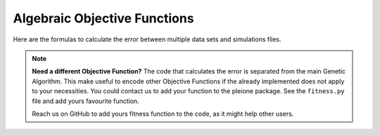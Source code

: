 Algebraic Objective Functions
=============================

Here are the formulas to calculate the error between multiple data sets and
simulations files.

.. hlist::
	:columns: 2

	* | **Squared Difference of two Averages (SDA; formerly Mean Square Error, MSE):**
	  |
	  |  :math:`\left( \frac{1}{m} \sum_{i=1}^{m} \mathrm{exp}_i - \frac{1}{n} \sum_{j=1}^{n} \mathrm{sim}_j \right) ^{2}`

	* | **Absolute Difference of two Averages (ADA; formerly Mean Absolute Error, MAE):**
	  |
	  |  :math:`\mathrm{abs} \left( \frac{1}{m} \sum_{i=1}^{m} \mathrm{exp}_i - \frac{1}{n} \sum_{j=1}^{n} \mathrm{sim}_j \right)`

	* | **Pair-Wise Square Deviation (PWSD):**
	  |
	  |  :math:`\frac{1}{mn} \sum_{i=1}^{m} \sum_{j=1}^{n} \left({\mathrm{exp}_i - \mathrm{sim}_j } \right)^{2}`

	* | **Absolute Pair-Wise Deviation (APWSD):**
	  |
	  |  :math:`\frac{1}{mn} \sum_{i=1}^{m} \sum_{j=1}^{n} \mathrm{abs} \left( \mathrm{exp}_i - \mathrm{sim}_j \right)`

	* | **Normalized Pair-Wise Square Deviation (NPWSD):**
	  |
	  |  :math:`\frac{1}{mn} \sum_{i=1}^{m} \sum_{j=1}^{n} \left( \frac{ \mathrm{exp}_i - \mathrm{sim}_j }{ \mathrm{exp}_i } \right)^{2}`

	* | **Absolute Normalized Pair-Wise Deviation (ANPWSD):**
	  |
	  |  :math:`\frac{1}{mn} \sum_{i=1}^{m} \sum_{j=1}^{n} \mathrm{abs} \left( \frac{ \mathrm{exp}_i - \mathrm{sim}_j }{ \mathrm{exp}_i } \right)`

	* | **Sum of SQuares (SSQ):**
	  |
	  |  :math:`\sum_{i=1}^{m} \sum_{j=1}^{n} \left({\mathrm{exp}_i - \mathrm{sim}_j } \right)^{2}`

	* | **Chi-Square (CHISQ):**
	  |
	  |  :math:`\sum_{i=1}^{m} \sum_{j=1}^{n} \left( \frac{ \mathrm{exp}_i - \mathrm{sim}_j }{ \sigma_{\mathrm{exp}} } \right)^{2}`

	* | **Mean Normalized Square Error (MNSE):**
	  |
	  |  :math:`\sum_{i=1}^{m} \sum_{j=1}^{n} \left( \frac{ \mathrm{exp}_i - \mathrm{sim}_j }{ \overline{\mathrm{exp}} } \right)^{2}`

.. note::
	**Need a different Objective Function?** The code that calculates the error
	is separated from the main Genetic Algorithm. This make useful to encode
	other Objective Functions if the already implemented does not apply to your
	necessities. You could contact us to add your function to the pleione
	package. See the ``fitness.py`` file and add yours favourite function.

	Reach us on GitHub to add yours fitness function to the code, as it might help
	other users.
